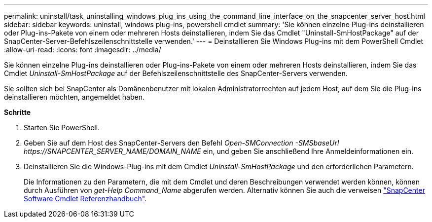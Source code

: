 ---
permalink: uninstall/task_uninstalling_windows_plug_ins_using_the_command_line_interface_on_the_snapcenter_server_host.html 
sidebar: sidebar 
keywords: uninstall, windows plug-ins, powershell cmdlet 
summary: 'Sie können einzelne Plug-ins deinstallieren oder Plug-ins-Pakete von einem oder mehreren Hosts deinstallieren, indem Sie das Cmdlet "Uninstall-SmHostPackage" auf der SnapCenter-Server-Befehlszeilenschnittstelle verwenden.' 
---
= Deinstallieren Sie Windows Plug-ins mit dem PowerShell Cmdlet
:allow-uri-read: 
:icons: font
:imagesdir: ../media/


[role="lead"]
Sie können einzelne Plug-ins deinstallieren oder Plug-ins-Pakete von einem oder mehreren Hosts deinstallieren, indem Sie das Cmdlet _Uninstall-SmHostPackage_ auf der Befehlszeilenschnittstelle des SnapCenter-Servers verwenden.

Sie sollten sich bei SnapCenter als Domänenbenutzer mit lokalen Administratorrechten auf jedem Host, auf dem Sie die Plug-ins deinstallieren möchten, angemeldet haben.

*Schritte*

. Starten Sie PowerShell.
. Geben Sie auf dem Host des SnapCenter-Servers den Befehl _Open-SMConnection -SMSbaseUrl \https://SNAPCENTER_SERVER_NAME/DOMAIN_NAME_ ein, und geben Sie anschließend Ihre Anmeldeinformationen ein.
. Deinstallieren Sie die Windows-Plug-ins mit dem Cmdlet _Uninstall-SmHostPackage_ und den erforderlichen Parametern.
+
Die Informationen zu den Parametern, die mit dem Cmdlet und deren Beschreibungen verwendet werden können, können durch Ausführen von _get-Help Command_Name_ abgerufen werden. Alternativ können Sie auch die verweisen https://library.netapp.com/ecm/ecm_download_file/ECMLP2883300["SnapCenter Software Cmdlet Referenzhandbuch"^].


